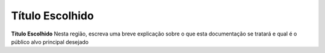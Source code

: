 Título Escolhido 
================ 
**Título Escolhido** Nesta região, escreva uma breve explicação sobre o
que esta documentação se tratará e qual é o público alvo principal desejado
